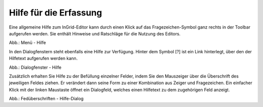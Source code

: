 Hilfe für die Erfassung
===========================

Eine allgemeine Hilfe zum InGrid-Editor kann durch einen Klick auf das Fragezeichen-Symbol ganz rechts in der Toolbar aufgerufen werden. Sie enthält Hinweise und Ratschläge für die Nutzung des Editors.

.. image:: ../img/hilfe/ige-uvp_hilfe_01.png
   :width: 200

Abb.: Menü - Hilfe
 
In den Dialogfenstern steht ebenfalls eine Hilfe zur Verfügung. Hinter dem Symbol [?] ist ein Link hinterlegt, über den der Hilfetext aufgerufen werden kann.

.. image:: ../img/hilfe/ige-uvp_hilfe_03.png
   :width: 700
Abb.: Dialogfenster - Hilfe
 
Zusätzlich erhalten Sie Hilfe zu der Befüllung einzelner Felder, indem Sie den Mauszeiger über die Überschrift des jeweiligen Feldes ziehen. Er verändert dann seine Form zu einer Kombination aus Zeiger und Fragezeichen. Ein einfacher Klick mit der linken Maustaste öffnet ein Dialogfeld, welches einen Hilfetext zu dem zugehörigen Feld anzeigt. 

.. image:: ../img/hilfe/ige-uvp_hilfe_02.png
   :width: 700
Abb.: Fedüberschriften - Hilfe-Dialog